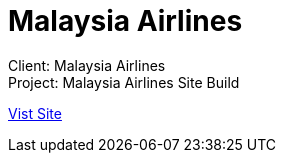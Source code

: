 = Malaysia Airlines
:hp-image: https://cloud.githubusercontent.com/assets/14326240/9985598/4c15b73e-6061-11e5-98cb-909bcbf5d0e2.jpg
:hp-tags: MAS,sitebuilt

Client: Malaysia Airlines +
Project: Malaysia Airlines Site Build

link:http://www.malaysiaairlines.com/hq/en/home.aspx[Vist Site]
